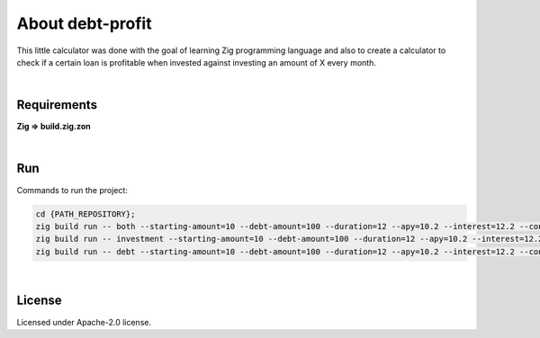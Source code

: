 .. |nbsp| unicode:: 0xA0
   :trim:


About debt-profit
=================

This little calculator was done with the goal of learning Zig programming language and also to create a calculator to check if a certain loan is profitable when invested against investing an amount of X every month.

|nbsp|


Requirements
############

**Zig => build.zig.zon**

|nbsp|


Run
###

Commands to run the project:

.. code-block:: bash

    cd {PATH_REPOSITORY};
    zig build run -- both --starting-amount=10 --debt-amount=100 --duration=12 --apy=10.2 --interest=12.2 --contribution=100;
    zig build run -- investment --starting-amount=10 --debt-amount=100 --duration=12 --apy=10.2 --interest=12.2 --contribution=100;
    zig build run -- debt --starting-amount=10 --debt-amount=100 --duration=12 --apy=10.2 --interest=12.2 --contribution=100;

|nbsp|


License
#######

Licensed under Apache-2.0 license.